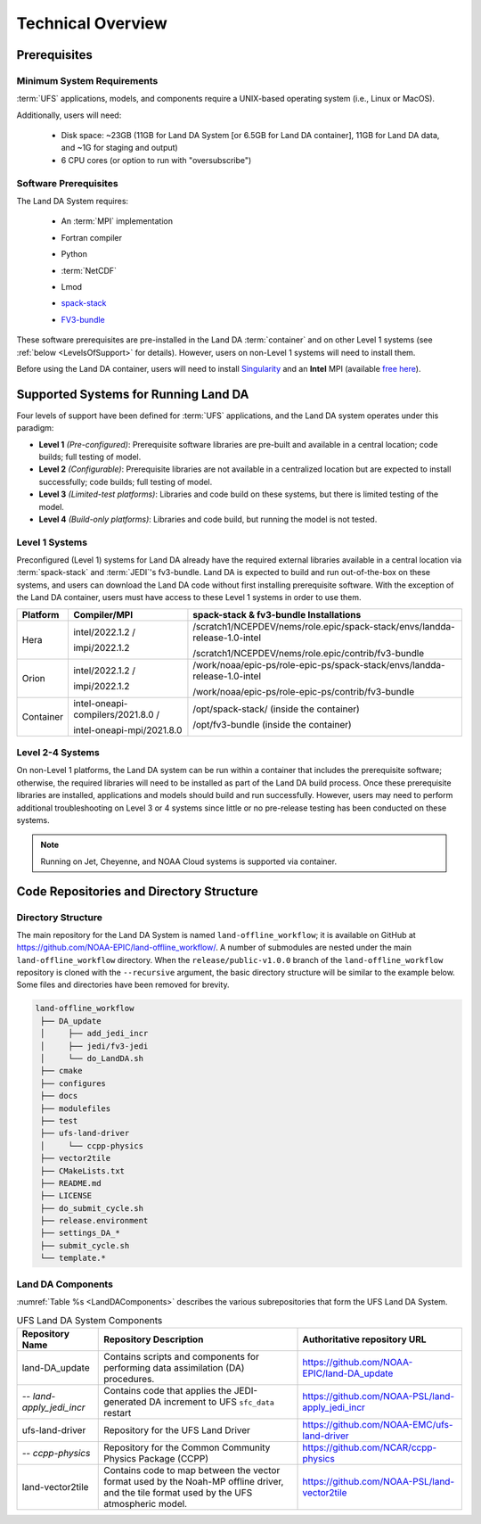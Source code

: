.. _TechOverview:

*********************
Technical Overview
*********************

Prerequisites
***************

Minimum System Requirements
==============================

:term:`UFS` applications, models, and components require a UNIX-based operating system (i.e., Linux or MacOS). 

Additionally, users will need:

   * Disk space: ~23GB (11GB for Land DA System [or 6.5GB for Land DA container], 11GB for Land DA data, and ~1G for staging and output) 
   * 6 CPU cores (or option to run with "oversubscribe")

Software Prerequisites
========================

The Land DA System requires:

   * An :term:`MPI` implementation
   * Fortran compiler
   * Python
   * :term:`NetCDF`
   * Lmod 
   * `spack-stack <https://spack-stack.readthedocs.io/en/latest/>`__
   * `FV3-bundle <https://github.com/JCSDA/fv3-bundle/wiki>`__   

      .. COMMENT: What about Perl, git, curl, wget

These software prerequisites are pre-installed in the Land DA :term:`container` and on other Level 1 systems (see :ref:`below <LevelsOfSupport>` for details). However, users on non-Level 1 systems will need to install them.

Before using the Land DA container, users will need to install `Singularity <https://docs.sylabs.io/guides/latest/user-guide/>`__ and an **Intel** MPI (available `free here <https://www.intel.com/content/www/us/en/developer/tools/oneapi/hpc-toolkit-download.html>`__). 


.. _LevelsOfSupport:

Supported Systems for Running Land DA
****************************************

Four levels of support have been defined for :term:`UFS` applications, and the Land DA system operates under this paradigm: 

* **Level 1** *(Pre-configured)*: Prerequisite software libraries are pre-built and available in a central location; code builds; full testing of model.
* **Level 2** *(Configurable)*: Prerequisite libraries are not available in a centralized location but are expected to install successfully; code builds; full testing of model.
* **Level 3** *(Limited-test platforms)*: Libraries and code build on these systems, but there is limited testing of the model.
* **Level 4** *(Build-only platforms)*: Libraries and code build, but running the model is not tested.

Level 1 Systems
==================
Preconfigured (Level 1) systems for Land DA already have the required external libraries available in a central location via :term:`spack-stack` and :term:`JEDI`'s fv3-bundle. Land DA is expected to build and run out-of-the-box on these systems, and users can download the Land DA code without first installing prerequisite software. With the exception of the Land DA container, users must have access to these Level 1 systems in order to use them.

+-----------+-----------------------------------+----------------------------------------------------------------------------+
| Platform  | Compiler/MPI                      | spack-stack & fv3-bundle Installations                                     |
+===========+===================================+============================================================================+
| Hera      | intel/2022.1.2 /                  | /scratch1/NCEPDEV/nems/role.epic/spack-stack/envs/landda-release-1.0-intel |
|           |                                   |                                                                            |
|           | impi/2022.1.2                     | /scratch1/NCEPDEV/nems/role.epic/contrib/fv3-bundle                        |
+-----------+-----------------------------------+----------------------------------------------------------------------------+
| Orion     | intel/2022.1.2 /                  | /work/noaa/epic-ps/role-epic-ps/spack-stack/envs/landda-release-1.0-intel  |
|           |                                   |                                                                            |
|           | impi/2022.1.2                     | /work/noaa/epic-ps/role-epic-ps/contrib/fv3-bundle                         |
+-----------+-----------------------------------+----------------------------------------------------------------------------+
| Container | intel-oneapi-compilers/2021.8.0 / | /opt/spack-stack/ (inside the container)                                   |
|           |                                   |                                                                            |
|           | intel-oneapi-mpi/2021.8.0         | /opt/fv3-bundle (inside the container)                                     |
+-----------+-----------------------------------+----------------------------------------------------------------------------+

Level 2-4 Systems
===================

On non-Level 1 platforms, the Land DA system can be run within a container that includes the prerequisite software; otherwise, the required libraries will need to be installed as part of the Land DA build process. Once these prerequisite libraries are installed, applications and models should build and run successfully. However, users may need to perform additional troubleshooting on Level 3 or 4 systems since little or no pre-release testing has been conducted on these systems.

.. note::

   Running on Jet, Cheyenne, and NOAA Cloud systems is supported via container. 

Code Repositories and Directory Structure
********************************************

Directory Structure
======================

The main repository for the Land DA System is named ``land-offline_workflow``; 
it is available on GitHub at https://github.com/NOAA-EPIC/land-offline_workflow/. 
A number of submodules are nested under the main ``land-offline_workflow`` directory. 
When the ``release/public-v1.0.0`` branch of the ``land-offline_workflow`` repository 
is cloned with the ``--recursive`` argument, the basic directory structure will be 
similar to the example below. Some files and directories have been removed for brevity. 

.. code-block:: console

   land-offline_workflow
    ├── DA_update
    │     ├── add_jedi_incr
    │     ├── jedi/fv3-jedi
    │     └── do_LandDA.sh
    ├── cmake
    ├── configures
    ├── docs
    ├── modulefiles
    ├── test
    ├── ufs-land-driver
    │     └── ccpp-physics
    ├── vector2tile
    ├── CMakeLists.txt
    ├── README.md
    ├── LICENSE
    ├── do_submit_cycle.sh
    ├── release.environment
    ├── settings_DA_*
    ├── submit_cycle.sh
    └── template.*

Land DA Components
=====================

:numref:`Table %s <LandDAComponents>` describes the various subrepositories that form
the UFS Land DA System. 

.. _LandDAComponents:

.. table:: UFS Land DA System Components

   +--------------------------+-----------------------------------------+------------------------------------------------------+
   | Repository Name          | Repository Description                  | Authoritative repository URL                         |
   +==========================+=========================================+======================================================+
   | land-DA_update           | Contains scripts and components for     | https://github.com/NOAA-EPIC/land-DA_update          |
   |                          | performing data assimilation (DA)       |                                                      |
   |                          | procedures.                             |                                                      |
   +--------------------------+-----------------------------------------+------------------------------------------------------+
   | *-- land-apply_jedi_incr*| Contains code that applies the          | https://github.com/NOAA-PSL/land-apply_jedi_incr     |
   |                          | JEDI-generated DA increment to UFS      |                                                      |
   |                          | ``sfc_data`` restart                    |                                                      |
   +--------------------------+-----------------------------------------+------------------------------------------------------+
   | ufs-land-driver          | Repository for the UFS Land             | https://github.com/NOAA-EMC/ufs-land-driver          | 
   |                          | Driver                                  |                                                      |
   +--------------------------+-----------------------------------------+------------------------------------------------------+
   | *-- ccpp-physics*        | Repository for the Common               | https://github.com/NCAR/ccpp-physics                 |
   |                          | Community Physics Package (CCPP)        |                                                      |
   |                          |                                         |                                                      |
   +--------------------------+-----------------------------------------+------------------------------------------------------+
   | land-vector2tile         | Contains code to map between the vector | https://github.com/NOAA-PSL/land-vector2tile         |
   |                          | format used by the Noah-MP offline      |                                                      |
   |                          | driver, and the tile format used by the |                                                      |
   |                          | UFS atmospheric model.                  |                                                      |
   +--------------------------+-----------------------------------------+------------------------------------------------------+

